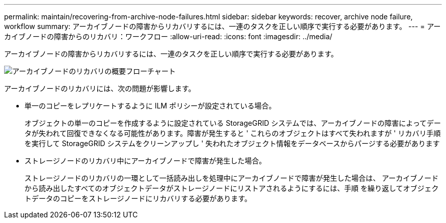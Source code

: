 ---
permalink: maintain/recovering-from-archive-node-failures.html 
sidebar: sidebar 
keywords: recover, archive node failure, workflow 
summary: アーカイブノードの障害からリカバリするには、一連のタスクを正しい順序で実行する必要があります。 
---
= アーカイブノードの障害からのリカバリ：ワークフロー
:allow-uri-read: 
:icons: font
:imagesdir: ../media/


[role="lead"]
アーカイブノードの障害からリカバリするには、一連のタスクを正しい順序で実行する必要があります。

image::../media/overview_archive_node_recovery.gif[アーカイブノードのリカバリの概要フローチャート]

アーカイブノードのリカバリには、次の問題が影響します。

* 単一のコピーをレプリケートするように ILM ポリシーが設定されている場合。
+
オブジェクトの単一のコピーを作成するように設定されている StorageGRID システムでは、アーカイブノードの障害によってデータが失われて回復できなくなる可能性があります。障害が発生すると ' これらのオブジェクトはすべて失われますが ' リカバリ手順を実行して StorageGRID システムをクリーンアップし ' 失われたオブジェクト情報をデータベースからパージする必要があります

* ストレージノードのリカバリ中にアーカイブノードで障害が発生した場合。
+
ストレージノードのリカバリの一環として一括読み出しを処理中にアーカイブノードで障害が発生した場合は、 アーカイブノードから読み出したすべてのオブジェクトデータがストレージノードにリストアされるようにするには、手順 を繰り返してオブジェクトデータのコピーをストレージノードにリカバリする必要があります。


